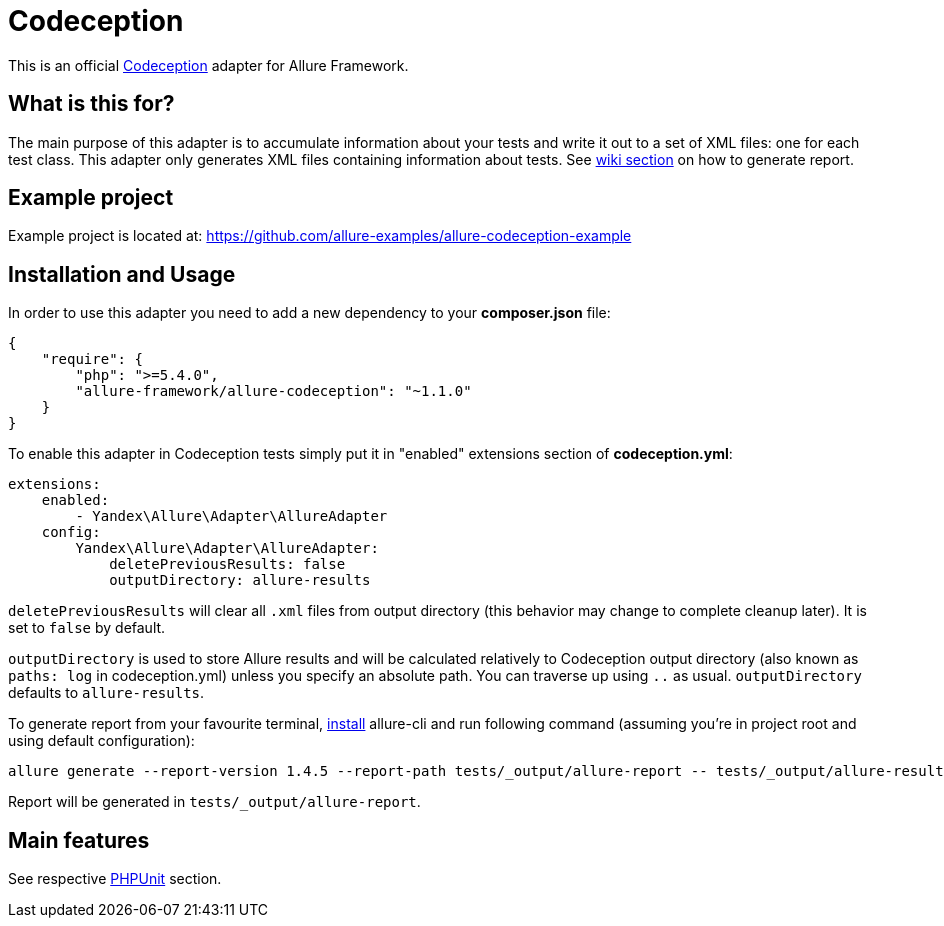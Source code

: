= Codeception
:icons: font
:page-layout: docs
:page-version: 1.4
:page-product: allure
:source-highlighter: coderay

This is an official http://codeception.com/[Codeception] adapter for Allure Framework.

== What is this for?

The main purpose of this adapter is to accumulate information about your tests and write it out to a set of XML
files: one for each test class. This adapter only generates XML files containing information about tests.
See https://github.com/allure-framework/allure-core/wiki#generating-report[wiki section] on how to generate report.

== Example project

Example project is located at: https://github.com/allure-examples/allure-codeception-example

== Installation and Usage

In order to use this adapter you need to add a new dependency to your **composer.json** file:
[source , json]
----
{
    "require": {
        "php": ">=5.4.0",
        "allure-framework/allure-codeception": "~1.1.0"
    }
}
----

To enable this adapter in Codeception tests simply put it in "enabled" extensions section of **codeception.yml**:
[source , yml]
----
extensions:
    enabled:
        - Yandex\Allure\Adapter\AllureAdapter
    config:
        Yandex\Allure\Adapter\AllureAdapter:
            deletePreviousResults: false
            outputDirectory: allure-results
----
`deletePreviousResults` will clear all `.xml` files from output directory
(this behavior may change to complete cleanup later). It is set to `false` by default.

`outputDirectory` is used to store Allure results and will be calculated relatively to
Codeception output directory (also known as `paths: log` in codeception.yml) unless you specify
an absolute path. You can traverse up using `..` as usual. `outputDirectory` defaults to `allure-results`.

To generate report from your favourite terminal, https://github.com/allure-framework/allure-cli#installation[install]
 allure-cli and run following command (assuming you're in project root and using default configuration):

[source , bash]
----
allure generate --report-version 1.4.5 --report-path tests/_output/allure-report -- tests/_output/allure-results
----

Report will be generated in `tests/_output/allure-report`.

== Main features

See respective https://github.com/allure-framework/allure-phpunit#advanced-features[PHPUnit] section.